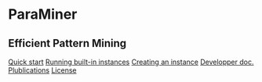 


#+BEGIN_HTML

<div id="body">
	<div id="head">
		<h1>ParaMiner</h1>
		<h2>Efficient Pattern Mining</h2>

	</div>
	<div id="menu">
		<a href='#Quick-start'>Quick start</a>
	  <a href='#Running-a-built-in-instance'>Running built-in instances</a>
	  	  <a href='#Creating-your-own-instance'>Creating an instance</a>
		<a href='dev'>Developper doc.</a>
		<a href='#Refs'>Plublications</a>
		<a href='#Authors'>License</a>
	</div>
<br/>
#+END_HTML 
